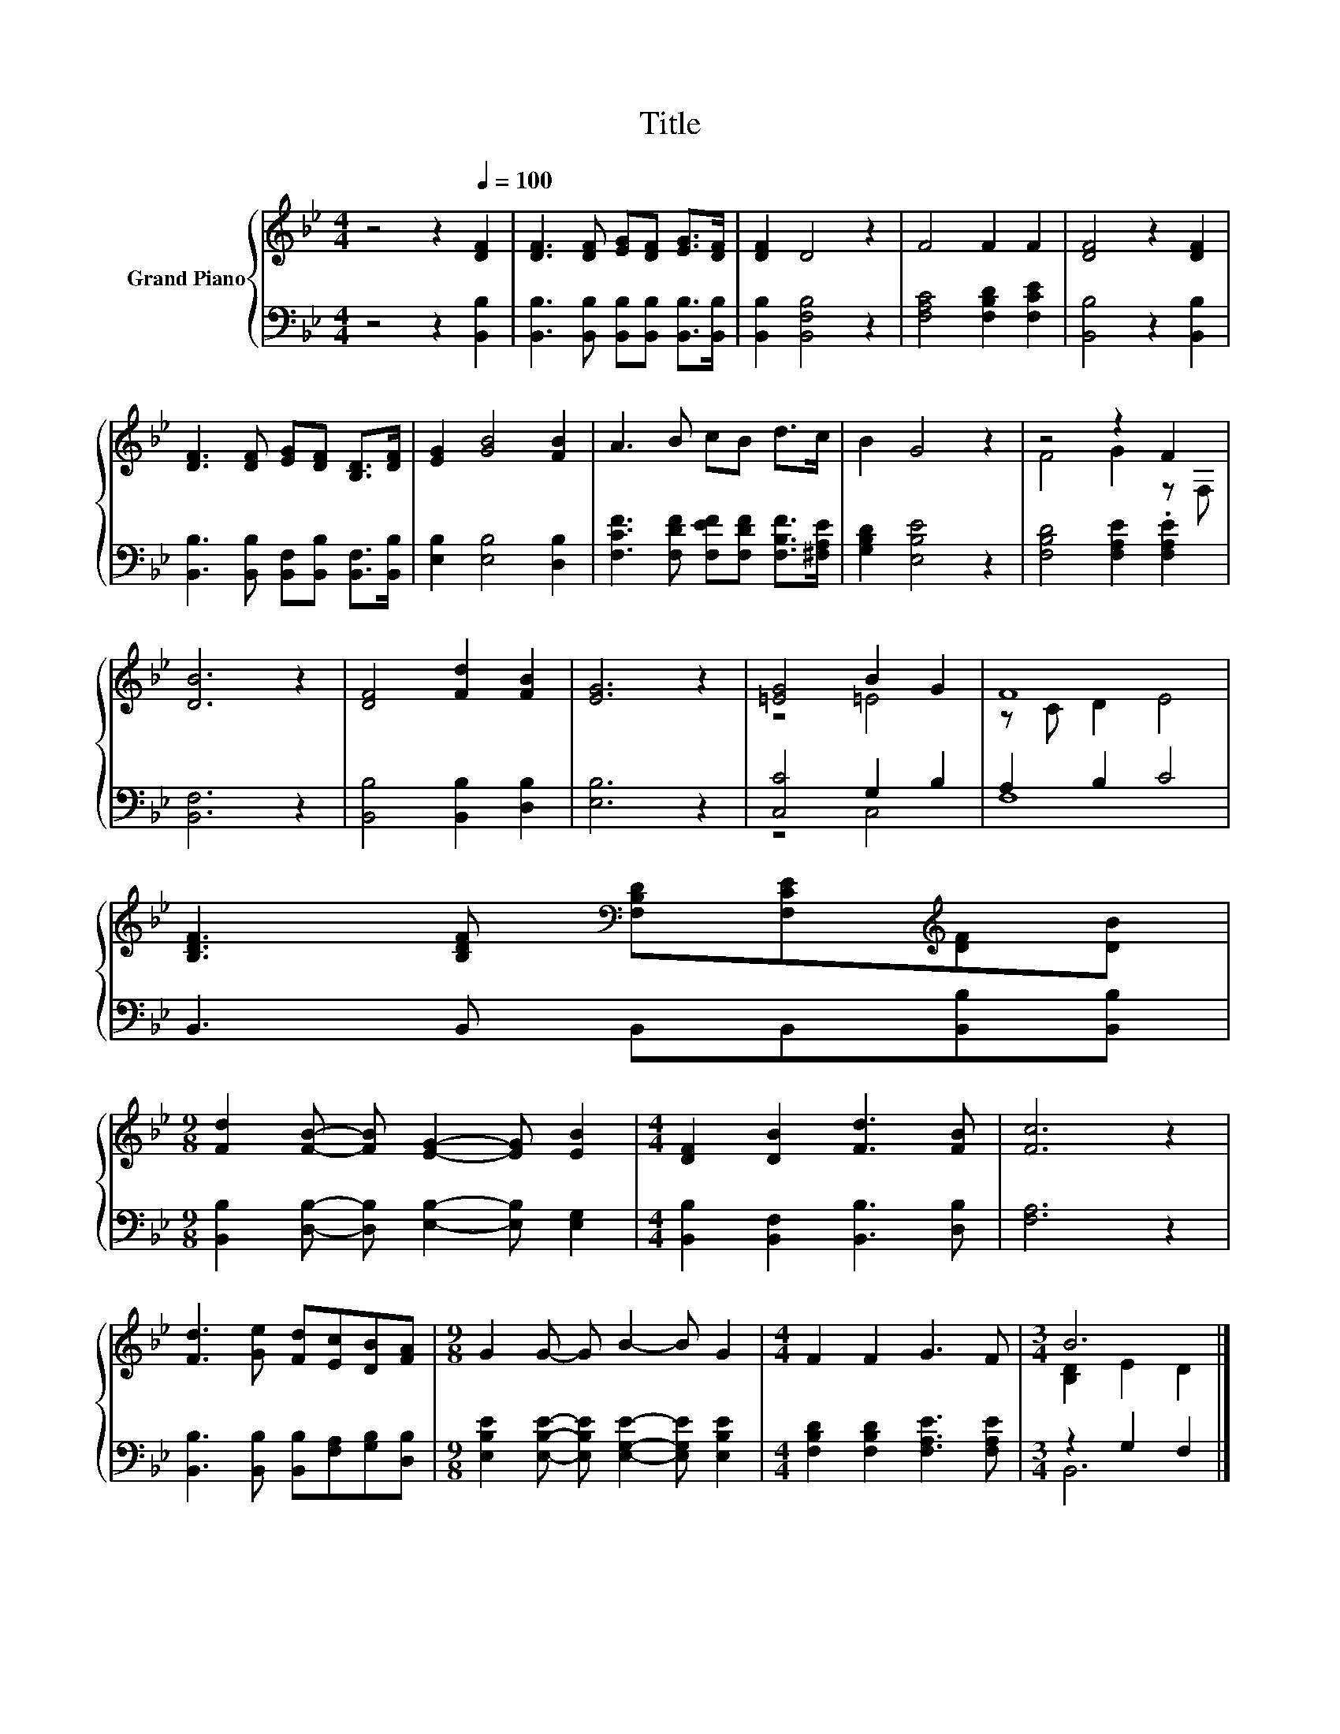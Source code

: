 X:1
T:Title
%%score { ( 1 3 ) | ( 2 4 ) }
L:1/8
M:4/4
K:Bb
V:1 treble nm="Grand Piano"
V:3 treble 
V:2 bass 
V:4 bass 
V:1
 z4 z2[Q:1/4=100] [DF]2 | [DF]3 [DF] [EG][DF] [EG]>[DF] | [DF]2 D4 z2 | F4 F2 F2 | [DF]4 z2 [DF]2 | %5
 [DF]3 [DF] [EG][DF] [B,D]>[DF] | [EG]2 [GB]4 [FB]2 | A3 B cB d>c | B2 G4 z2 | z4 z2 F2 | %10
 [DB]6 z2 | [DF]4 [Fd]2 [FB]2 | [EG]6 z2 | [=EG]4 B2 G2 | F8 | %15
 [B,DF]3 [B,DF][K:bass] [F,B,D][F,CE][K:treble][DF][DB] | %16
[M:9/8] [Fd]2 [FB]- [FB] [EG]2- [EG] [EB]2 |[M:4/4] [DF]2 [DB]2 [Fd]3 [FB] | [Fc]6 z2 | %19
 [Fd]3 [Ge] [Fd][Ec][DB][FA] |[M:9/8] G2 G- G B2- B G2 |[M:4/4] F2 F2 G3 F |[M:3/4] B6 |] %23
V:2
 z4 z2 [B,,B,]2 | [B,,B,]3 [B,,B,] [B,,B,][B,,B,] [B,,B,]>[B,,B,] | [B,,B,]2 [B,,F,B,]4 z2 | %3
 [F,A,C]4 [F,B,D]2 [F,CE]2 | [B,,B,]4 z2 [B,,B,]2 | %5
 [B,,B,]3 [B,,B,] [B,,F,][B,,B,] [B,,F,]>[B,,B,] | [E,B,]2 [E,B,]4 [D,B,]2 | %7
 [F,CF]3 [F,DF] [F,EF][F,DF] [F,B,F]>[^F,A,E] | [G,B,D]2 [E,B,E]4 z2 | %9
 [F,B,D]4 [F,A,E]2 .[F,A,E]2 | [B,,F,]6 z2 | [B,,B,]4 [B,,B,]2 [D,B,]2 | [E,B,]6 z2 | %13
 [C,C]4 G,2 B,2 | A,2 B,2 C4 | B,,3 B,, B,,B,,[B,,B,][B,,B,] | %16
[M:9/8] [B,,B,]2 [D,B,]- [D,B,] [E,B,]2- [E,B,] [E,G,]2 | %17
[M:4/4] [B,,B,]2 [B,,F,]2 [B,,B,]3 [D,B,] | [F,A,]6 z2 | %19
 [B,,B,]3 [B,,B,] [B,,B,][F,A,][G,B,][D,B,] | %20
[M:9/8] [E,B,E]2 [E,B,E]- [E,B,E] [E,G,E]2- [E,G,E] [E,B,E]2 | %21
[M:4/4] [F,B,D]2 [F,B,D]2 [F,A,E]3 [F,A,E] |[M:3/4] z2 G,2 F,2 |] %23
V:3
 x8 | x8 | x8 | x8 | x8 | x8 | x8 | x8 | x8 | F4 G2 z F, | x8 | x8 | x8 | z4 =E4 | z C D2 E4 | %15
 x4[K:bass] x2[K:treble] x2 |[M:9/8] x9 |[M:4/4] x8 | x8 | x8 |[M:9/8] x9 |[M:4/4] x8 | %22
[M:3/4] [B,D]2 E2 D2 |] %23
V:4
 x8 | x8 | x8 | x8 | x8 | x8 | x8 | x8 | x8 | x8 | x8 | x8 | x8 | z4 C,4 | F,8 | x8 |[M:9/8] x9 | %17
[M:4/4] x8 | x8 | x8 |[M:9/8] x9 |[M:4/4] x8 |[M:3/4] B,,6 |] %23

